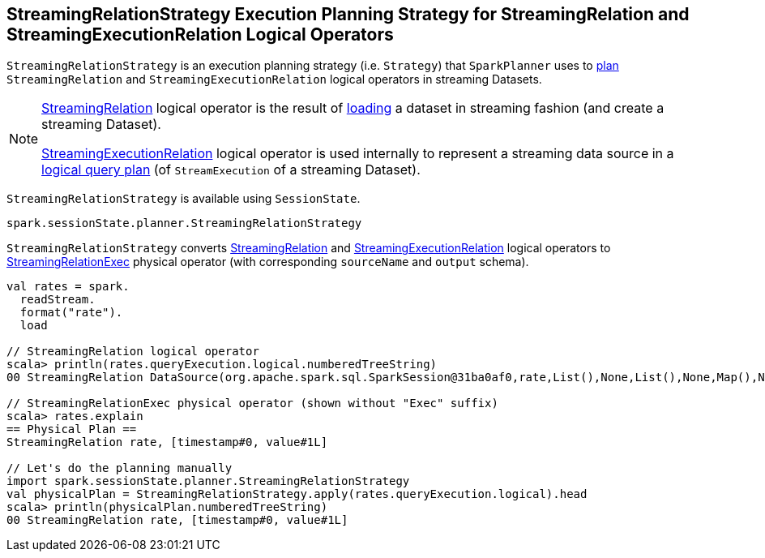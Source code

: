 == [[StreamingRelationStrategy]] StreamingRelationStrategy Execution Planning Strategy for StreamingRelation and StreamingExecutionRelation Logical Operators

`StreamingRelationStrategy` is an execution planning strategy (i.e. `Strategy`) that `SparkPlanner` uses to <<apply, plan>> `StreamingRelation` and `StreamingExecutionRelation` logical operators in streaming Datasets.

[NOTE]
====
link:spark-sql-streaming-StreamingRelation.adoc[StreamingRelation] logical operator is the result of link:spark-sql-streaming-DataStreamReader.adoc#load[loading] a dataset in streaming fashion (and create a streaming Dataset).

link:spark-sql-streaming-StreamingExecutionRelation.adoc[StreamingExecutionRelation] logical operator is used internally to represent a streaming data source in a link:spark-sql-streaming-StreamExecution.adoc#logicalPlan[logical query plan] (of `StreamExecution` of a streaming Dataset).
====

`StreamingRelationStrategy` is available using `SessionState`.

[source, scala]
----
spark.sessionState.planner.StreamingRelationStrategy
----

[[apply]]
`StreamingRelationStrategy` converts link:spark-sql-streaming-StreamingRelation.adoc[StreamingRelation] and link:spark-sql-streaming-StreamingExecutionRelation.adoc[StreamingExecutionRelation] logical operators to link:spark-sql-streaming-StreamingRelationExec.adoc[StreamingRelationExec] physical operator (with corresponding `sourceName` and `output` schema).

[source, scala]
----
val rates = spark.
  readStream.
  format("rate").
  load

// StreamingRelation logical operator
scala> println(rates.queryExecution.logical.numberedTreeString)
00 StreamingRelation DataSource(org.apache.spark.sql.SparkSession@31ba0af0,rate,List(),None,List(),None,Map(),None), rate, [timestamp#0, value#1L]

// StreamingRelationExec physical operator (shown without "Exec" suffix)
scala> rates.explain
== Physical Plan ==
StreamingRelation rate, [timestamp#0, value#1L]

// Let's do the planning manually
import spark.sessionState.planner.StreamingRelationStrategy
val physicalPlan = StreamingRelationStrategy.apply(rates.queryExecution.logical).head
scala> println(physicalPlan.numberedTreeString)
00 StreamingRelation rate, [timestamp#0, value#1L]
----

